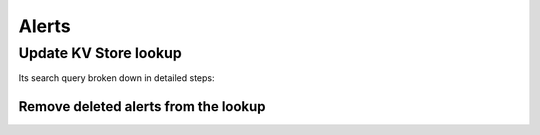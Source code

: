 Alerts
======

Update KV Store lookup
----------------------

Its search query broken down in detailed steps:

Remove deleted alerts from the lookup
+++++++++++++++++++++++++++++++++++++
